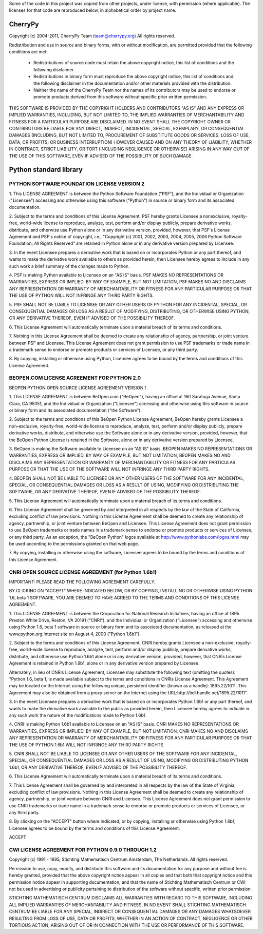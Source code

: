 Some of the code in this project was copied from other projects, under license,
with permission (where applicable). The licenses for that code are reproduced
below, in alphabetical order by project name.

CherryPy
========

Copyright (c) 2004-2011, CherryPy Team (team@cherrypy.org)
All rights reserved.

Redistribution and use in source and binary forms, with or without modification,
are permitted provided that the following conditions are met:

    * Redistributions of source code must retain the above copyright notice,
      this list of conditions and the following disclaimer.
    * Redistributions in binary form must reproduce the above copyright notice,
      this list of conditions and the following disclaimer in the documentation
      and/or other materials provided with the distribution.
    * Neither the name of the CherryPy Team nor the names of its contributors
      may be used to endorse or promote products derived from this software
      without specific prior written permission.

THIS SOFTWARE IS PROVIDED BY THE COPYRIGHT HOLDERS AND CONTRIBUTORS "AS IS" AND
ANY EXPRESS OR IMPLIED WARRANTIES, INCLUDING, BUT NOT LIMITED TO, THE IMPLIED
WARRANTIES OF MERCHANTABILITY AND FITNESS FOR A PARTICULAR PURPOSE ARE
DISCLAIMED. IN NO EVENT SHALL THE COPYRIGHT OWNER OR CONTRIBUTORS BE LIABLE
FOR ANY DIRECT, INDIRECT, INCIDENTAL, SPECIAL, EXEMPLARY, OR CONSEQUENTIAL
DAMAGES (INCLUDING, BUT NOT LIMITED TO, PROCUREMENT OF SUBSTITUTE GOODS OR
SERVICES; LOSS OF USE, DATA, OR PROFITS; OR BUSINESS INTERRUPTION) HOWEVER
CAUSED AND ON ANY THEORY OF LIABILITY, WHETHER IN CONTRACT, STRICT LIABILITY,
OR TORT (INCLUDING NEGLIGENCE OR OTHERWISE) ARISING IN ANY WAY OUT OF THE USE
OF THIS SOFTWARE, EVEN IF ADVISED OF THE POSSIBILITY OF SUCH DAMAGE.

Python standard library
========================

PYTHON SOFTWARE FOUNDATION LICENSE VERSION 2
--------------------------------------------

1. This LICENSE AGREEMENT is between the Python Software Foundation
("PSF"), and the Individual or Organization ("Licensee") accessing and
otherwise using this software ("Python") in source or binary form and
its associated documentation.

2. Subject to the terms and conditions of this License Agreement, PSF
hereby grants Licensee a nonexclusive, royalty-free, world-wide
license to reproduce, analyze, test, perform and/or display publicly,
prepare derivative works, distribute, and otherwise use Python
alone or in any derivative version, provided, however, that PSF's
License Agreement and PSF's notice of copyright, i.e., "Copyright (c)
2001, 2002, 2003, 2004, 2005, 2006 Python Software Foundation; All Rights
Reserved" are retained in Python alone or in any derivative version
prepared by Licensee.

3. In the event Licensee prepares a derivative work that is based on
or incorporates Python or any part thereof, and wants to make
the derivative work available to others as provided herein, then
Licensee hereby agrees to include in any such work a brief summary of
the changes made to Python.

4. PSF is making Python available to Licensee on an "AS IS"
basis. PSF MAKES NO REPRESENTATIONS OR WARRANTIES, EXPRESS OR
IMPLIED. BY WAY OF EXAMPLE, BUT NOT LIMITATION, PSF MAKES NO AND
DISCLAIMS ANY REPRESENTATION OR WARRANTY OF MERCHANTABILITY OR FITNESS
FOR ANY PARTICULAR PURPOSE OR THAT THE USE OF PYTHON WILL NOT
INFRINGE ANY THIRD PARTY RIGHTS.

5. PSF SHALL NOT BE LIABLE TO LICENSEE OR ANY OTHER USERS OF PYTHON
FOR ANY INCIDENTAL, SPECIAL, OR CONSEQUENTIAL DAMAGES OR LOSS AS
A RESULT OF MODIFYING, DISTRIBUTING, OR OTHERWISE USING PYTHON,
OR ANY DERIVATIVE THEREOF, EVEN IF ADVISED OF THE POSSIBILITY THEREOF.

6. This License Agreement will automatically terminate upon a material
breach of its terms and conditions.

7. Nothing in this License Agreement shall be deemed to create any
relationship of agency, partnership, or joint venture between PSF and
Licensee. This License Agreement does not grant permission to use PSF
trademarks or trade name in a trademark sense to endorse or promote
products or services of Licensee, or any third party.

8. By copying, installing or otherwise using Python, Licensee
agrees to be bound by the terms and conditions of this License
Agreement.

BEOPEN.COM LICENSE AGREEMENT FOR PYTHON 2.0
-------------------------------------------

BEOPEN PYTHON OPEN SOURCE LICENSE AGREEMENT VERSION 1

1. This LICENSE AGREEMENT is between BeOpen.com ("BeOpen"), having an
office at 160 Saratoga Avenue, Santa Clara, CA 95051, and the
Individual or Organization ("Licensee") accessing and otherwise using
this software in source or binary form and its associated
documentation ("the Software").

2. Subject to the terms and conditions of this BeOpen Python License
Agreement, BeOpen hereby grants Licensee a non-exclusive,
royalty-free, world-wide license to reproduce, analyze, test, perform
and/or display publicly, prepare derivative works, distribute, and
otherwise use the Software alone or in any derivative version,
provided, however, that the BeOpen Python License is retained in the
Software, alone or in any derivative version prepared by Licensee.

3. BeOpen is making the Software available to Licensee on an "AS IS"
basis. BEOPEN MAKES NO REPRESENTATIONS OR WARRANTIES, EXPRESS OR
IMPLIED. BY WAY OF EXAMPLE, BUT NOT LIMITATION, BEOPEN MAKES NO AND
DISCLAIMS ANY REPRESENTATION OR WARRANTY OF MERCHANTABILITY OR FITNESS
FOR ANY PARTICULAR PURPOSE OR THAT THE USE OF THE SOFTWARE WILL NOT
INFRINGE ANY THIRD PARTY RIGHTS.

4. BEOPEN SHALL NOT BE LIABLE TO LICENSEE OR ANY OTHER USERS OF THE
SOFTWARE FOR ANY INCIDENTAL, SPECIAL, OR CONSEQUENTIAL DAMAGES OR LOSS
AS A RESULT OF USING, MODIFYING OR DISTRIBUTING THE SOFTWARE, OR ANY
DERIVATIVE THEREOF, EVEN IF ADVISED OF THE POSSIBILITY THEREOF.

5. This License Agreement will automatically terminate upon a material
breach of its terms and conditions.

6. This License Agreement shall be governed by and interpreted in all
respects by the law of the State of California, excluding conflict of
law provisions. Nothing in this License Agreement shall be deemed to
create any relationship of agency, partnership, or joint venture
between BeOpen and Licensee. This License Agreement does not grant
permission to use BeOpen trademarks or trade names in a trademark
sense to endorse or promote products or services of Licensee, or any
third party. As an exception, the "BeOpen Python" logos available at
http://www.pythonlabs.com/logos.html may be used according to the
permissions granted on that web page.

7. By copying, installing or otherwise using the software, Licensee
agrees to be bound by the terms and conditions of this License
Agreement.

CNRI OPEN SOURCE LICENSE AGREEMENT (for Python 1.6b1)
--------------------------------------------------

IMPORTANT: PLEASE READ THE FOLLOWING AGREEMENT CAREFULLY.

BY CLICKING ON "ACCEPT" WHERE INDICATED BELOW, OR BY COPYING,
INSTALLING OR OTHERWISE USING PYTHON 1.6, beta 1 SOFTWARE, YOU ARE
DEEMED TO HAVE AGREED TO THE TERMS AND CONDITIONS OF THIS LICENSE
AGREEMENT.

1. This LICENSE AGREEMENT is between the Corporation for National
Research Initiatives, having an office at 1895 Preston White Drive,
Reston, VA 20191 ("CNRI"), and the Individual or Organization
("Licensee") accessing and otherwise using Python 1.6, beta 1
software in source or binary form and its associated documentation,
as released at the www.python.org Internet site on August 4, 2000
("Python 1.6b1").

2. Subject to the terms and conditions of this License Agreement, CNRI
hereby grants Licensee a non-exclusive, royalty-free, world-wide
license to reproduce, analyze, test, perform and/or display
publicly, prepare derivative works, distribute, and otherwise use
Python 1.6b1 alone or in any derivative version, provided, however,
that CNRIs License Agreement is retained in Python 1.6b1, alone or
in any derivative version prepared by Licensee.

Alternately, in lieu of CNRIs License Agreement, Licensee may
substitute the following text (omitting the quotes): "Python 1.6,
beta 1, is made available subject to the terms and conditions in
CNRIs License Agreement. This Agreement may be located on the
Internet using the following unique, persistent identifier (known
as a handle): 1895.22/1011. This Agreement may also be obtained
from a proxy server on the Internet using the
URL:http://hdl.handle.net/1895.22/1011".

3. In the event Licensee prepares a derivative work that is based on
or incorporates Python 1.6b1 or any part thereof, and wants to make
the derivative work available to the public as provided herein,
then Licensee hereby agrees to indicate in any such work the nature
of the modifications made to Python 1.6b1.

4. CNRI is making Python 1.6b1 available to Licensee on an "AS IS"
basis. CNRI MAKES NO REPRESENTATIONS OR WARRANTIES, EXPRESS OR
IMPLIED. BY WAY OF EXAMPLE, BUT NOT LIMITATION, CNRI MAKES NO AND
DISCLAIMS ANY REPRESENTATION OR WARRANTY OF MERCHANTABILITY OR
FITNESS FOR ANY PARTICULAR PURPOSE OR THAT THE USE OF PYTHON 1.6b1
WILL NOT INFRINGE ANY THIRD PARTY RIGHTS.

5. CNRI SHALL NOT BE LIABLE TO LICENSEE OR ANY OTHER USERS OF THE
SOFTWARE FOR ANY INCIDENTAL, SPECIAL, OR CONSEQUENTIAL DAMAGES OR
LOSS AS A RESULT OF USING, MODIFYING OR DISTRIBUTING PYTHON 1.6b1,
OR ANY DERIVATIVE THEREOF, EVEN IF ADVISED OF THE POSSIBILITY
THEREOF.

6. This License Agreement will automatically terminate upon a material
breach of its terms and conditions.

7. This License Agreement shall be governed by and interpreted in all
respects by the law of the State of Virginia, excluding conflict of
law provisions. Nothing in this License Agreement shall be deemed
to create any relationship of agency, partnership, or joint venture
between CNRI and Licensee. This License Agreement does not grant
permission to use CNRI trademarks or trade name in a trademark
sense to endorse or promote products or services of Licensee, or
any third party.

8. By clicking on the "ACCEPT" button where indicated, or by copying,
installing or otherwise using Python 1.6b1, Licensee agrees to be
bound by the terms and conditions of this License Agreement.

ACCEPT

CWI LICENSE AGREEMENT FOR PYTHON 0.9.0 THROUGH 1.2
--------------------------------------------------

Copyright (c) 1991 - 1995, Stichting Mathematisch Centrum Amsterdam,
The Netherlands. All rights reserved.

Permission to use, copy, modify, and distribute this software and its
documentation for any purpose and without fee is hereby granted,
provided that the above copyright notice appear in all copies and that
both that copyright notice and this permission notice appear in
supporting documentation, and that the name of Stichting Mathematisch
Centrum or CWI not be used in advertising or publicity pertaining to
distribution of the software without specific, written prior
permission.

STICHTING MATHEMATISCH CENTRUM DISCLAIMS ALL WARRANTIES WITH REGARD TO
THIS SOFTWARE, INCLUDING ALL IMPLIED WARRANTIES OF MERCHANTABILITY AND
FITNESS, IN NO EVENT SHALL STICHTING MATHEMATISCH CENTRUM BE LIABLE
FOR ANY SPECIAL, INDIRECT OR CONSEQUENTIAL DAMAGES OR ANY DAMAGES
WHATSOEVER RESULTING FROM LOSS OF USE, DATA OR PROFITS, WHETHER IN AN
ACTION OF CONTRACT, NEGLIGENCE OR OTHER TORTIOUS ACTION, ARISING OUT
OF OR IN CONNECTION WITH THE USE OR PERFORMANCE OF THIS SOFTWARE.
